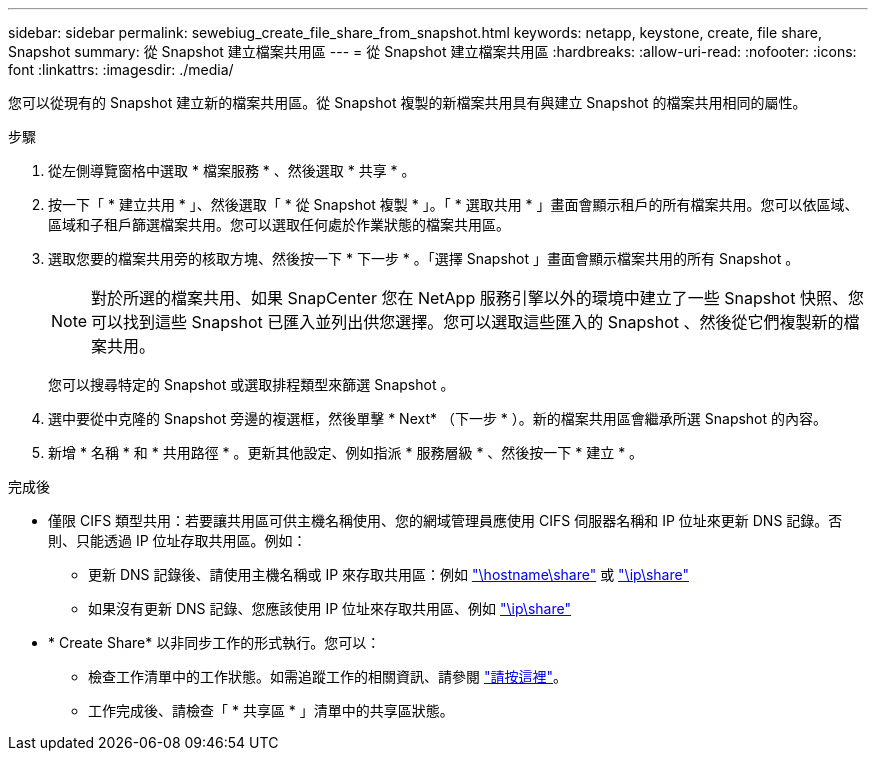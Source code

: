 ---
sidebar: sidebar 
permalink: sewebiug_create_file_share_from_snapshot.html 
keywords: netapp, keystone, create, file share, Snapshot 
summary: 從 Snapshot 建立檔案共用區 
---
= 從 Snapshot 建立檔案共用區
:hardbreaks:
:allow-uri-read: 
:nofooter: 
:icons: font
:linkattrs: 
:imagesdir: ./media/


[role="lead"]
您可以從現有的 Snapshot 建立新的檔案共用區。從 Snapshot 複製的新檔案共用具有與建立 Snapshot 的檔案共用相同的屬性。

.步驟
. 從左側導覽窗格中選取 * 檔案服務 * 、然後選取 * 共享 * 。
. 按一下「 * 建立共用 * 」、然後選取「 * 從 Snapshot 複製 * 」。「 * 選取共用 * 」畫面會顯示租戶的所有檔案共用。您可以依區域、區域和子租戶篩選檔案共用。您可以選取任何處於作業狀態的檔案共用區。
. 選取您要的檔案共用旁的核取方塊、然後按一下 * 下一步 * 。「選擇 Snapshot 」畫面會顯示檔案共用的所有 Snapshot 。
+

NOTE: 對於所選的檔案共用、如果 SnapCenter 您在 NetApp 服務引擎以外的環境中建立了一些 Snapshot 快照、您可以找到這些 Snapshot 已匯入並列出供您選擇。您可以選取這些匯入的 Snapshot 、然後從它們複製新的檔案共用。

+
您可以搜尋特定的 Snapshot 或選取排程類型來篩選 Snapshot 。

. 選中要從中克隆的 Snapshot 旁邊的複選框，然後單擊 * Next* （下一步 * ）。新的檔案共用區會繼承所選 Snapshot 的內容。
. 新增 * 名稱 * 和 * 共用路徑 * 。更新其他設定、例如指派 * 服務層級 * 、然後按一下 * 建立 * 。


.完成後
* 僅限 CIFS 類型共用：若要讓共用區可供主機名稱使用、您的網域管理員應使用 CIFS 伺服器名稱和 IP 位址來更新 DNS 記錄。否則、只能透過 IP 位址存取共用區。例如：
+
** 更新 DNS 記錄後、請使用主機名稱或 IP 來存取共用區：例如 file://hostname/share["\hostname\share"^] 或 file://IP/share["\ip\share"^]
** 如果沒有更新 DNS 記錄、您應該使用 IP 位址來存取共用區、例如 file://IP/share["\ip\share"^]


* * Create Share* 以非同步工作的形式執行。您可以：
+
** 檢查工作清單中的工作狀態。如需追蹤工作的相關資訊、請參閱 link:https://docs.netapp.com/us-en/keystone/sewebiug_netapp_service_engine_web_interface_overview.html#jobs-and-job-status-indicator["請按這裡"]。
** 工作完成後、請檢查「 * 共享區 * 」清單中的共享區狀態。



